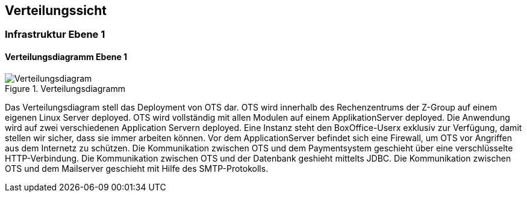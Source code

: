[[section-deployment-view]]


== Verteilungssicht

=== Infrastruktur Ebene 1
==== Verteilungsdiagramm Ebene 1

.Verteilungsdiagramm
image::07_verteilungsdiagram.png["Verteilungsdiagram"]

Das Verteilungsdiagram stell das Deployment von OTS dar.
OTS wird innerhalb des Rechenzentrums der Z-Group auf einem eigenen Linux Server deployed.
OTS wird vollständig mit allen Modulen auf einem ApplikationServer deployed.
Die Anwendung wird auf zwei verschiedenen Application Servern deployed.
Eine Instanz steht den BoxOffice-Userx exklusiv zur Verfügung, damit stellen wir sicher, dass sie immer arbeiten können.
Vor dem ApplicationServer befindet sich eine Firewall, um OTS vor Angriffen aus dem Internetz zu schützen.
Die Kommunikation zwischen OTS und dem Paymentsystem geschieht über eine verschlüsselte HTTP-Verbindung.
Die Kommunikation zwischen OTS und der Datenbank geshieht mittelts JDBC.
Die Kommunikation zwischen OTS und dem Mailserver geschieht mit Hilfe des SMTP-Protokolls.

//==== Offene Punkte

